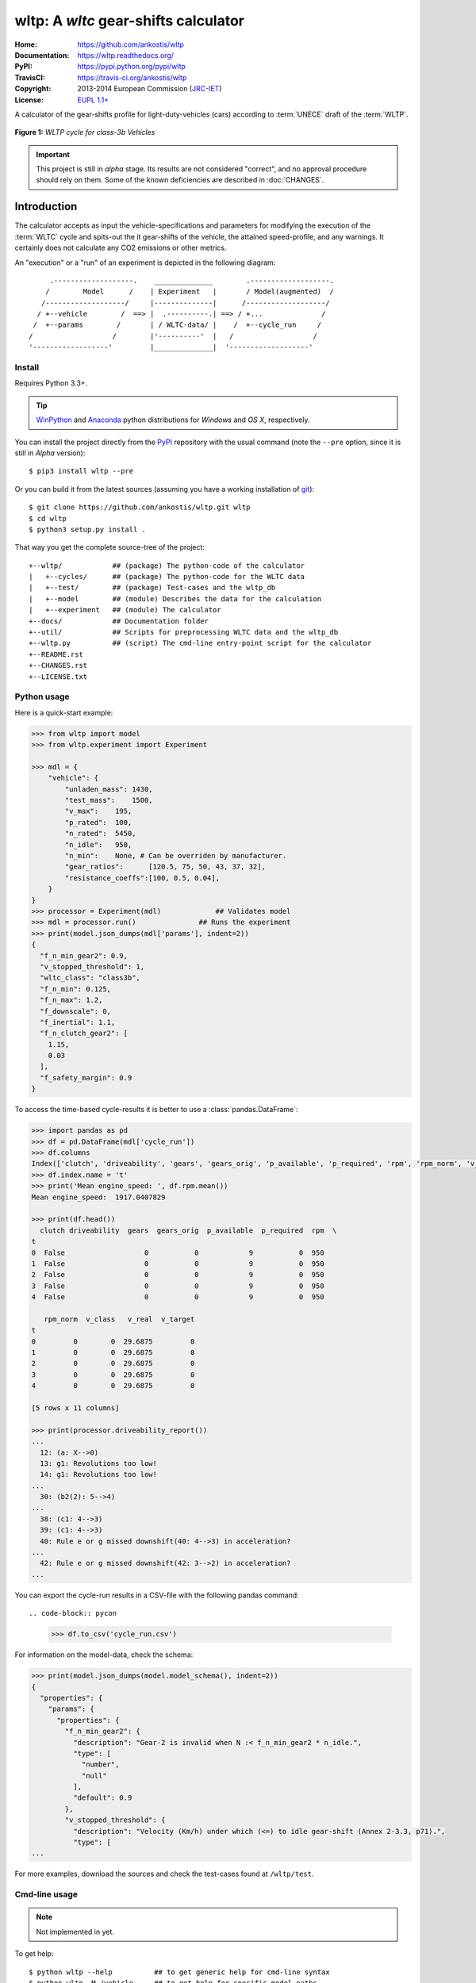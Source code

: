 #####################################
wltp: A *wltc* gear-shifts calculator
#####################################
:Home:          https://github.com/ankostis/wltp
:Documentation: https://wltp.readthedocs.org/
:PyPI:          https://pypi.python.org/pypi/wltp
:TravisCI:      https://travis-ci.org/ankostis/wltp
:Copyright:     2013-2014 European Commission (`JRC-IET <http://iet.jrc.ec.europa.eu/>`_)
:License:       `EUPL 1.1+ <https://joinup.ec.europa.eu/software/page/eupl>`_


A calculator of the gear-shifts profile for light-duty-vehicles (cars)
according to :term:`UNECE` draft of the :term:`WLTP`.

.. figure:: docs/wltc_class3b.png
    :align: center

    **Figure 1:** *WLTP cycle for class-3b Vehicles*


.. important:: This project is still in *alpha* stage.  Its results are not
    considered "correct", and no approval procedure should rely on them.
    Some of the known deficiencies are described in :doc:`CHANGES`.



.. @begin-intro

Introduction
============

The calculator accepts as input the vehicle-specifications and parameters for modifying the execution
of the :term:`WLTC` cycle and spits-out the it gear-shifts of the vehicle, the attained speed-profile,
and any warnings.  It certainly does not calculate any CO2 emissions or other metrics.


An "execution" or a "run" of an experiment is depicted in the following diagram::


         .-------------------.    ______________        .-------------------.
        /        Model      /    | Experiment   |       / Model(augmented)  /
       /-------------------/     |--------------|      /-------------------/
      / +--vehicle        /  ==> |  .----------.| ==> / +...              /
     /  +--params        /       | / WLTC-data/ |    /  +--cycle_run     /
    /                   /        |'----------'  |   /                   /
    '------------------'         |______________|  '-------------------'


Install
-------
Requires Python 3.3+.

.. Tip:: `WinPython <http://winpython.sourceforge.net/>`_ and
    `Anaconda <http://docs.continuum.io/anaconda/pkg-docs.html>`_ python distributions
    for *Windows* and *OS X*, respectively.

You can install the project directly from the `PyPI <https://pypi.python.org/pypi>`_ repository
with the usual command (note the ``--pre`` option, since it is still in *Alpha* version)::

    $ pip3 install wltp --pre

Or you can build it from the latest sources
(assuming you have a working installation of `git <http://git-scm.com/>`_)::

    $ git clone https://github.com/ankostis/wltp.git wltp
    $ cd wltp
    $ python3 setup.py install .

That way you get the complete source-tree of the project::

    +--wltp/            ## (package) The python-code of the calculator
    |   +--cycles/      ## (package) The python-code for the WLTC data
    |   +--test/        ## (package) Test-cases and the wltp_db
    |   +--model        ## (module) Describes the data for the calculation
    |   +--experiment   ## (module) The calculator
    +--docs/            ## Documentation folder
    +--util/            ## Scripts for preprocessing WLTC data and the wltp_db
    +--wltp.py          ## (script) The cmd-line entry-point script for the calculator
    +--README.rst
    +--CHANGES.rst
    +--LICENSE.txt




Python usage
------------
Here is a quick-start example:

.. code-block:: pycon

    >>> from wltp import model
    >>> from wltp.experiment import Experiment

    >>> mdl = {
        "vehicle": {
            "unladen_mass": 1430,
            "test_mass":    1500,
            "v_max":    195,
            "p_rated":  100,
            "n_rated":  5450,
            "n_idle":   950,
            "n_min":    None, # Can be overriden by manufacturer.
            "gear_ratios":      [120.5, 75, 50, 43, 37, 32],
            "resistance_coeffs":[100, 0.5, 0.04],
        }
    }
    >>> processor = Experiment(mdl)	        ## Validates model
    >>> mdl = processor.run()               ## Runs the experiment
    >>> print(model.json_dumps(mdl['params'], indent=2))
    {
      "f_n_min_gear2": 0.9,
      "v_stopped_threshold": 1,
      "wltc_class": "class3b",
      "f_n_min": 0.125,
      "f_n_max": 1.2,
      "f_downscale": 0,
      "f_inertial": 1.1,
      "f_n_clutch_gear2": [
        1.15,
        0.03
      ],
      "f_safety_margin": 0.9
    }


To access the time-based cycle-results it is better to use a :class:`pandas.DataFrame`:

.. code-block:: pycon

    >>> import pandas as pd
    >>> df = pd.DataFrame(mdl['cycle_run'])
    >>> df.columns
    Index(['clutch', 'driveability', 'gears', 'gears_orig', 'p_available', 'p_required', 'rpm', 'rpm_norm', 'v_class', 'v_real', 'v_target'], dtype='object')
    >>> df.index.name = 't'
    >>> print('Mean engine_speed: ', df.rpm.mean())
    Mean engine_speed:  1917.0407829

    >>> print(df.head())
      clutch driveability  gears  gears_orig  p_available  p_required  rpm  \
    t
    0  False                   0           0            9           0  950
    1  False                   0           0            9           0  950
    2  False                   0           0            9           0  950
    3  False                   0           0            9           0  950
    4  False                   0           0            9           0  950

       rpm_norm  v_class   v_real  v_target
    t
    0         0        0  29.6875         0
    1         0        0  29.6875         0
    2         0        0  29.6875         0
    3         0        0  29.6875         0
    4         0        0  29.6875         0

    [5 rows x 11 columns]

    >>> print(processor.driveability_report())
    ...
      12: (a: X-->0)
      13: g1: Revolutions too low!
      14: g1: Revolutions too low!
    ...
      30: (b2(2): 5-->4)
    ...
      38: (c1: 4-->3)
      39: (c1: 4-->3)
      40: Rule e or g missed downshift(40: 4-->3) in acceleration?
    ...
      42: Rule e or g missed downshift(42: 3-->2) in acceleration?
    ...

You can export the cycle-run results in a CSV-file with the following pandas command::

.. code-block:: pycon

    >>> df.to_csv('cycle_run.csv')

For information on the model-data, check the schema:

.. code-block:: pycon

    >>> print(model.json_dumps(model.model_schema(), indent=2))
    {
      "properties": {
        "params": {
          "properties": {
            "f_n_min_gear2": {
              "description": "Gear-2 is invalid when N :< f_n_min_gear2 * n_idle.",
              "type": [
                "number",
                "null"
              ],
              "default": 0.9
            },
            "v_stopped_threshold": {
              "description": "Velocity (Km/h) under which (<=) to idle gear-shift (Annex 2-3.3, p71).",
              "type": [
    ...


For more examples, download the sources and check the test-cases
found at ``/wltp/test``.



Cmd-line usage
--------------
.. Note:: Not implemented in yet.

To get help::

    $ python wltp --help          ## to get generic help for cmd-line syntax
    $ python wltp -M /vehicle     ## to get help for specific model-paths


and then, assuming ``vehicle.csv`` is a CSV file with the vehicle parameters
for which you want to override the ``n_idle`` only, run the following::

    $ python wltp -v \
        -I vehicle.csv file_frmt=SERIES model_path=/params header@=None \
        -m /vehicle/n_idle:=850 \
        -O cycle.csv model_path=/cycle_run





IPython usage
-------------
.. Note:: Not implemented in yet.




.. @begin-contribute

Getting Involved
================
To provide feedback, use `github's Issue-tracker <https://github.com/ankostis/wltp/issues>`_.


Development
-----------
.. Tip::
    The commands below are given for a *POSIX* environment (*Linux* & *OS X*).
    They are simple enough and easy to translate into their *Windows* counterparts,
    but it would be worthwile to install `cygwin <https://www.cygwin.com/>`_ to get
    the same environment on *Windows*.

To get involved with development, first you need to download the latest sources::

    $ git clone https://github.com/ankostis/wltp.git wltp
    $ cd wltp

It is preferable that you work from within a `virtual-environment <http://docs.python-guide.org/en/latest/dev/virtualenvs/>`_.  Assuming that you have installed ``virtualenv`` you can then type the following::

    $ virtualenv -p <PATH_TO_PYTHON_3> ../wltp.venv
    $ .  ../wltp.venv/bin/activate
    $ python setup.py develop .


Check that the sources are in good shape by running the test-cases and check for errors::

   $ python setup.py test


You can now modify the sources and rerun the tests to ensure that you didn't break anything.
If there are no problems, commit them with a usefull message.
Split the functionality you want to implement in small well-defined commits,
and provide test-cases.
If you made a rather important modification, update also the :doc:`CHANGES` file and/or
other documents.  To see the rendered results of the documents, issue the following command
and check the result html file at ``build/sphinx/html/index.html``::

    $ python setup.py build_sphinx


When you are finished, push the changes upstream to github and make a *merge_request*.
You can check whether your merge-request passed the tests by checking the status of the
`TravisCI <https://travis-ci.org/ankostis/wltp>`_  integration-server.

.. Tip:: Skim through the small and excellent IPython developers document:
    `The perfect pull request <https://github.com/ipython/ipython/wiki/Dev:-The-perfect-pull-request>`_




Specs & Algorithm
-----------------
This program was implemented from scratch based on
this :download:`GTR specification <23.10.2013 ECE-TRANS-WP29-GRPE-2013-13 0930.docx>`
(included in the ``docs/`` dir).  The latest version of this :term:`GTR`, along
with other related documents can be found at UNECE's site:

* http://www.unece.org/trans/main/wp29/wp29wgs/wp29grpe/grpedoc_2013.html
* https://www2.unece.org/wiki/pages/viewpage.action?pageId=2523179
* Probably a more comprehensible but older spec is this one:
  https://www2.unece.org/wiki/display/trans/DHC+draft+technical+report

The WLTC-profiles for the various classes in the ``./util/data/cycles`` folder were generated from the tables
of the specs above using the ``./util/csvcolumns8to2`` script, but it still requires
an intermediate manual step involving a spreadsheet to copy the table into ands save them as CSV.

Then use the :mod:`./util/buildwltcclass.py` to contruct the respective python-vars into the
:mod:`wltp/model.py` sources.


Data-files generated from Steven Heinz's ms-access ``vehicle info`` db-table can be processed
with the  ``/util/preprocheinz.py`` script.


Cycles
^^^^^^

.. figure:: docs/wltc_class1.png
    :align: center
.. figure:: docs/wltc_class2.png
    :align: center
.. figure:: docs/wltc_class3a.png
    :align: center
.. figure:: docs/wltc_class3b.png
    :align: center

.. Seealso:: :doc:`CHANGES`


Development team
----------------

* Author:
    * Kostis Anagnostopoulos
* Contributing Authors:
    * Heinz Steven (test-data, validation and review)
    * Georgios Fontaras (simulation, physics & engineering support)
    * Alessandro Marotta (policy support)



.. @begin-glossary

Glossary
========
.. glossary::

    WLTP
        The `Worldwide harmonised Light duty vehicles Test Procedure <https://www2.unece.org/wiki/pages/viewpage.action?pageId=2523179>`_,
        a :term:`GRPE` informal working group

    UNECE
        The United Nations Economic Commission for Europe, which has assumed the steering role
        on the :term:`WLTP`.

    GRPE
        UNECE Working party on Pollution and Energy – Transport Programme

    GTR
        Global Technical Regulation

    WLTC
        The family of the 3 pre-defined *driving-cycles* to use for each vehicle depending on its
        :term:`PMR`. Classes 1,2 & 3 are split in 2, 4 and 4 *parts* respectively.

    PMR
        The ``rated_power / unladen_mass`` of the vehicle

    Unladen mass
        *UM* or *Curb weight*, the weight of the vehicle in running order minus
        the mass of the driver.

    Test mass
        *TM*, the representative weight of the vehicle used as input for the calculations of the simulation,
        derived by interpolating between high and low values for the |CO2|-family of the vehicle.

    Downscaling
        Reduction of the top-velocity of the original drive trace to be followed, to ensure that the vehicle
        is not driven in an unduly high proportion of "full throttle".

.. |CO2| replace:: CO\ :sub:`2`
